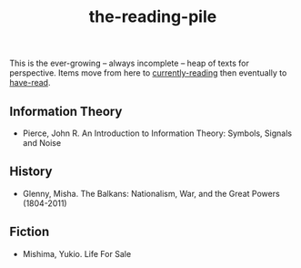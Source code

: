 :PROPERTIES:
:ID:       f08ed5c1-1f9c-4cf5-b28f-c75d3d359ee5
:END:
#+title: the-reading-pile

This is the ever-growing -- always incomplete -- heap of texts for perspective.
Items move from here to [[id:c9706670-2fd6-4653-a248-5c0367c26780][currently-reading]] then eventually to [[id:75380696-4bb0-46d1-8594-48c6352393e9][have-read]].

** Information Theory
- Pierce, John R. An Introduction to Information Theory: Symbols, Signals and Noise

** History
- Glenny, Misha. The Balkans: Nationalism, War, and the Great Powers (1804-2011)

** Fiction
- Mishima, Yukio. Life For Sale



